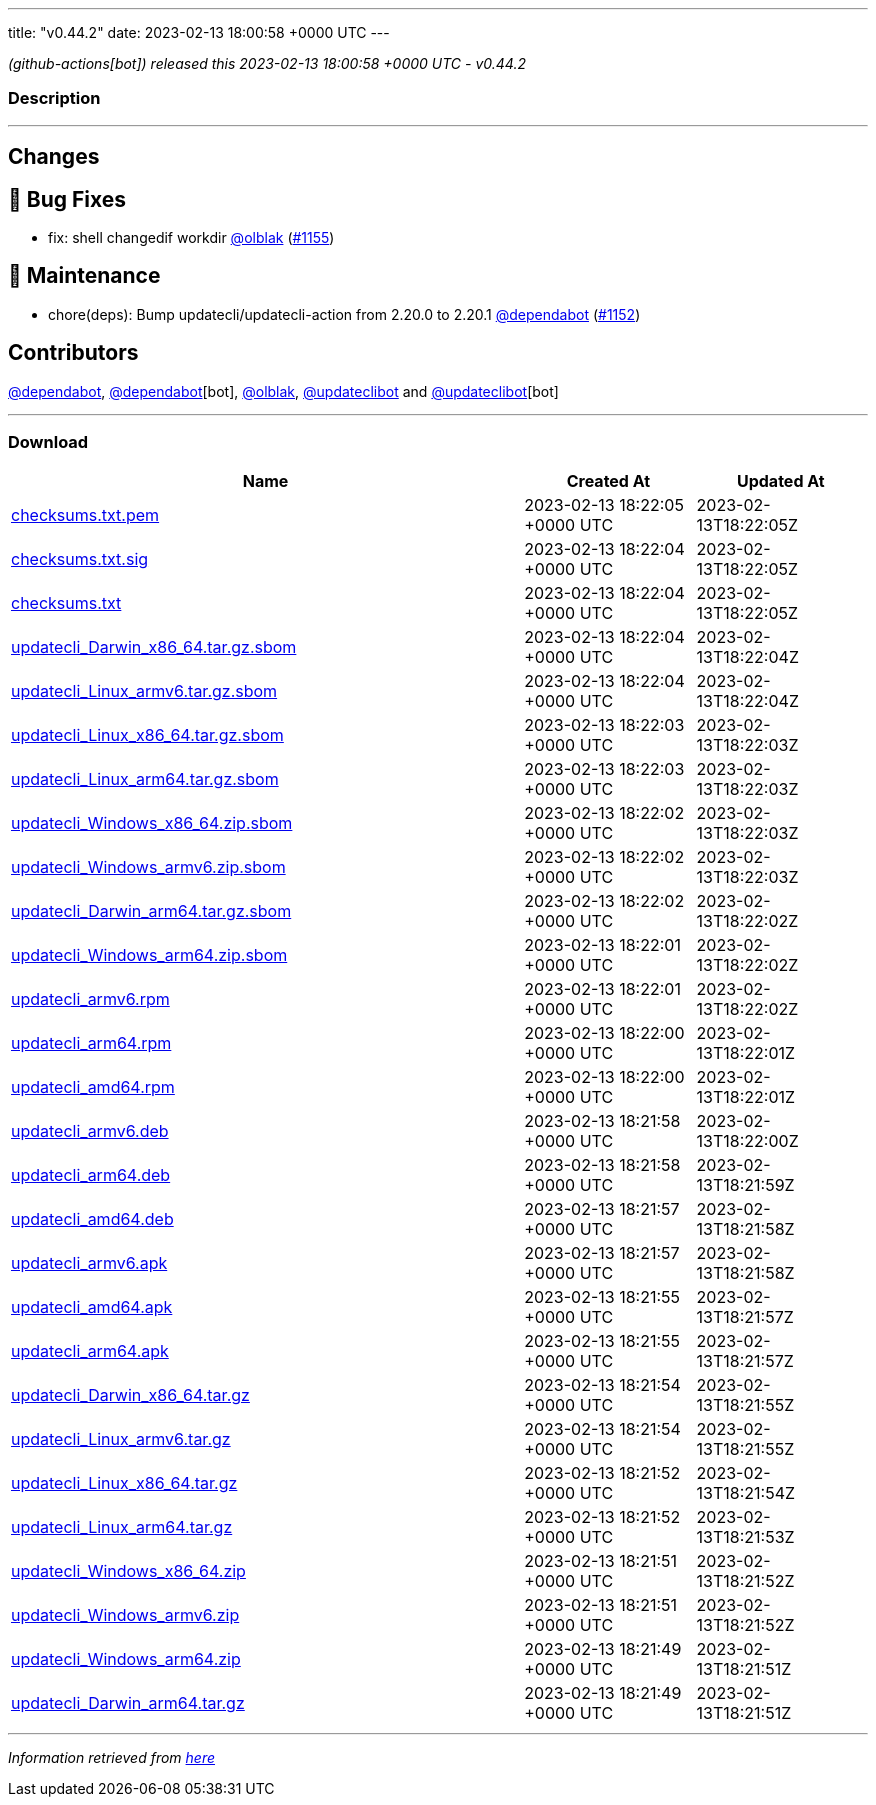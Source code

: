 ---
title: "v0.44.2"
date: 2023-02-13 18:00:58 +0000 UTC
---

// Disclaimer: this file is generated, do not edit it manually.


__ (github-actions[bot]) released this 2023-02-13 18:00:58 +0000 UTC - v0.44.2__


=== Description

---

++++

<h2>Changes</h2>
<h2>🐛 Bug Fixes</h2>
<ul>
<li>fix: shell changedif workdir <a class="user-mention notranslate" data-hovercard-type="user" data-hovercard-url="/users/olblak/hovercard" data-octo-click="hovercard-link-click" data-octo-dimensions="link_type:self" href="https://github.com/olblak">@olblak</a> (<a class="issue-link js-issue-link" data-error-text="Failed to load title" data-id="1582781143" data-permission-text="Title is private" data-url="https://github.com/updatecli/updatecli/issues/1155" data-hovercard-type="pull_request" data-hovercard-url="/updatecli/updatecli/pull/1155/hovercard" href="https://github.com/updatecli/updatecli/pull/1155">#1155</a>)</li>
</ul>
<h2>🧰 Maintenance</h2>
<ul>
<li>chore(deps): Bump updatecli/updatecli-action from 2.20.0 to 2.20.1 <a class="user-mention notranslate" data-hovercard-type="organization" data-hovercard-url="/orgs/dependabot/hovercard" data-octo-click="hovercard-link-click" data-octo-dimensions="link_type:self" href="https://github.com/dependabot">@dependabot</a> (<a class="issue-link js-issue-link" data-error-text="Failed to load title" data-id="1582217135" data-permission-text="Title is private" data-url="https://github.com/updatecli/updatecli/issues/1152" data-hovercard-type="pull_request" data-hovercard-url="/updatecli/updatecli/pull/1152/hovercard" href="https://github.com/updatecli/updatecli/pull/1152">#1152</a>)</li>
</ul>
<h2>Contributors</h2>
<p><a class="user-mention notranslate" data-hovercard-type="organization" data-hovercard-url="/orgs/dependabot/hovercard" data-octo-click="hovercard-link-click" data-octo-dimensions="link_type:self" href="https://github.com/dependabot">@dependabot</a>, <a class="user-mention notranslate" data-hovercard-type="organization" data-hovercard-url="/orgs/dependabot/hovercard" data-octo-click="hovercard-link-click" data-octo-dimensions="link_type:self" href="https://github.com/dependabot">@dependabot</a>[bot], <a class="user-mention notranslate" data-hovercard-type="user" data-hovercard-url="/users/olblak/hovercard" data-octo-click="hovercard-link-click" data-octo-dimensions="link_type:self" href="https://github.com/olblak">@olblak</a>, <a class="user-mention notranslate" data-hovercard-type="user" data-hovercard-url="/users/updateclibot/hovercard" data-octo-click="hovercard-link-click" data-octo-dimensions="link_type:self" href="https://github.com/updateclibot">@updateclibot</a> and <a class="user-mention notranslate" data-hovercard-type="user" data-hovercard-url="/users/updateclibot/hovercard" data-octo-click="hovercard-link-click" data-octo-dimensions="link_type:self" href="https://github.com/updateclibot">@updateclibot</a>[bot]</p>

++++

---



=== Download

[cols="3,1,1" options="header" frame="all" grid="rows"]
|===
| Name | Created At | Updated At

| link:https://github.com/updatecli/updatecli/releases/download/v0.44.2/checksums.txt.pem[checksums.txt.pem] | 2023-02-13 18:22:05 +0000 UTC | 2023-02-13T18:22:05Z

| link:https://github.com/updatecli/updatecli/releases/download/v0.44.2/checksums.txt.sig[checksums.txt.sig] | 2023-02-13 18:22:04 +0000 UTC | 2023-02-13T18:22:05Z

| link:https://github.com/updatecli/updatecli/releases/download/v0.44.2/checksums.txt[checksums.txt] | 2023-02-13 18:22:04 +0000 UTC | 2023-02-13T18:22:05Z

| link:https://github.com/updatecli/updatecli/releases/download/v0.44.2/updatecli_Darwin_x86_64.tar.gz.sbom[updatecli_Darwin_x86_64.tar.gz.sbom] | 2023-02-13 18:22:04 +0000 UTC | 2023-02-13T18:22:04Z

| link:https://github.com/updatecli/updatecli/releases/download/v0.44.2/updatecli_Linux_armv6.tar.gz.sbom[updatecli_Linux_armv6.tar.gz.sbom] | 2023-02-13 18:22:04 +0000 UTC | 2023-02-13T18:22:04Z

| link:https://github.com/updatecli/updatecli/releases/download/v0.44.2/updatecli_Linux_x86_64.tar.gz.sbom[updatecli_Linux_x86_64.tar.gz.sbom] | 2023-02-13 18:22:03 +0000 UTC | 2023-02-13T18:22:03Z

| link:https://github.com/updatecli/updatecli/releases/download/v0.44.2/updatecli_Linux_arm64.tar.gz.sbom[updatecli_Linux_arm64.tar.gz.sbom] | 2023-02-13 18:22:03 +0000 UTC | 2023-02-13T18:22:03Z

| link:https://github.com/updatecli/updatecli/releases/download/v0.44.2/updatecli_Windows_x86_64.zip.sbom[updatecli_Windows_x86_64.zip.sbom] | 2023-02-13 18:22:02 +0000 UTC | 2023-02-13T18:22:03Z

| link:https://github.com/updatecli/updatecli/releases/download/v0.44.2/updatecli_Windows_armv6.zip.sbom[updatecli_Windows_armv6.zip.sbom] | 2023-02-13 18:22:02 +0000 UTC | 2023-02-13T18:22:03Z

| link:https://github.com/updatecli/updatecli/releases/download/v0.44.2/updatecli_Darwin_arm64.tar.gz.sbom[updatecli_Darwin_arm64.tar.gz.sbom] | 2023-02-13 18:22:02 +0000 UTC | 2023-02-13T18:22:02Z

| link:https://github.com/updatecli/updatecli/releases/download/v0.44.2/updatecli_Windows_arm64.zip.sbom[updatecli_Windows_arm64.zip.sbom] | 2023-02-13 18:22:01 +0000 UTC | 2023-02-13T18:22:02Z

| link:https://github.com/updatecli/updatecli/releases/download/v0.44.2/updatecli_armv6.rpm[updatecli_armv6.rpm] | 2023-02-13 18:22:01 +0000 UTC | 2023-02-13T18:22:02Z

| link:https://github.com/updatecli/updatecli/releases/download/v0.44.2/updatecli_arm64.rpm[updatecli_arm64.rpm] | 2023-02-13 18:22:00 +0000 UTC | 2023-02-13T18:22:01Z

| link:https://github.com/updatecli/updatecli/releases/download/v0.44.2/updatecli_amd64.rpm[updatecli_amd64.rpm] | 2023-02-13 18:22:00 +0000 UTC | 2023-02-13T18:22:01Z

| link:https://github.com/updatecli/updatecli/releases/download/v0.44.2/updatecli_armv6.deb[updatecli_armv6.deb] | 2023-02-13 18:21:58 +0000 UTC | 2023-02-13T18:22:00Z

| link:https://github.com/updatecli/updatecli/releases/download/v0.44.2/updatecli_arm64.deb[updatecli_arm64.deb] | 2023-02-13 18:21:58 +0000 UTC | 2023-02-13T18:21:59Z

| link:https://github.com/updatecli/updatecli/releases/download/v0.44.2/updatecli_amd64.deb[updatecli_amd64.deb] | 2023-02-13 18:21:57 +0000 UTC | 2023-02-13T18:21:58Z

| link:https://github.com/updatecli/updatecli/releases/download/v0.44.2/updatecli_armv6.apk[updatecli_armv6.apk] | 2023-02-13 18:21:57 +0000 UTC | 2023-02-13T18:21:58Z

| link:https://github.com/updatecli/updatecli/releases/download/v0.44.2/updatecli_amd64.apk[updatecli_amd64.apk] | 2023-02-13 18:21:55 +0000 UTC | 2023-02-13T18:21:57Z

| link:https://github.com/updatecli/updatecli/releases/download/v0.44.2/updatecli_arm64.apk[updatecli_arm64.apk] | 2023-02-13 18:21:55 +0000 UTC | 2023-02-13T18:21:57Z

| link:https://github.com/updatecli/updatecli/releases/download/v0.44.2/updatecli_Darwin_x86_64.tar.gz[updatecli_Darwin_x86_64.tar.gz] | 2023-02-13 18:21:54 +0000 UTC | 2023-02-13T18:21:55Z

| link:https://github.com/updatecli/updatecli/releases/download/v0.44.2/updatecli_Linux_armv6.tar.gz[updatecli_Linux_armv6.tar.gz] | 2023-02-13 18:21:54 +0000 UTC | 2023-02-13T18:21:55Z

| link:https://github.com/updatecli/updatecli/releases/download/v0.44.2/updatecli_Linux_x86_64.tar.gz[updatecli_Linux_x86_64.tar.gz] | 2023-02-13 18:21:52 +0000 UTC | 2023-02-13T18:21:54Z

| link:https://github.com/updatecli/updatecli/releases/download/v0.44.2/updatecli_Linux_arm64.tar.gz[updatecli_Linux_arm64.tar.gz] | 2023-02-13 18:21:52 +0000 UTC | 2023-02-13T18:21:53Z

| link:https://github.com/updatecli/updatecli/releases/download/v0.44.2/updatecli_Windows_x86_64.zip[updatecli_Windows_x86_64.zip] | 2023-02-13 18:21:51 +0000 UTC | 2023-02-13T18:21:52Z

| link:https://github.com/updatecli/updatecli/releases/download/v0.44.2/updatecli_Windows_armv6.zip[updatecli_Windows_armv6.zip] | 2023-02-13 18:21:51 +0000 UTC | 2023-02-13T18:21:52Z

| link:https://github.com/updatecli/updatecli/releases/download/v0.44.2/updatecli_Windows_arm64.zip[updatecli_Windows_arm64.zip] | 2023-02-13 18:21:49 +0000 UTC | 2023-02-13T18:21:51Z

| link:https://github.com/updatecli/updatecli/releases/download/v0.44.2/updatecli_Darwin_arm64.tar.gz[updatecli_Darwin_arm64.tar.gz] | 2023-02-13 18:21:49 +0000 UTC | 2023-02-13T18:21:51Z

|===


---

__Information retrieved from link:https://github.com/updatecli/updatecli/releases/tag/v0.44.2[here]__

